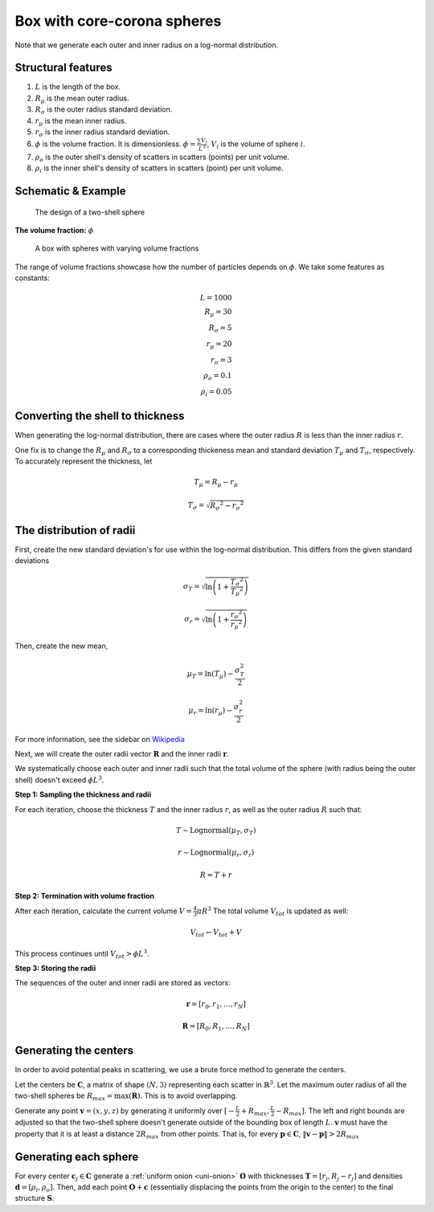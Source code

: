 .. _box-spheres:

Box with core-corona spheres
===============================================


Note that we generate each outer and inner radius on a log-normal distribution.

Structural features
---------------------
1. :math:`L` is the length of the box.
2. :math:`R_{\mu}` is the mean outer radius.
3. :math:`R_{\sigma}` is the outer radius standard deviation.
4. :math:`r_{\mu}` is the mean inner radius.
5. :math:`r_{\sigma}` is the inner radius standard deviation.
6. :math:`\phi` is the volume fraction. It is dimensionless. :math:`\phi = \frac{\sum V_{i}}{L^3}`, :math:`V_i` is the volume of sphere :math:`i`.
7. :math:`\rho_{o}` is the outer shell's density of scatters in scatters (points) per unit volume.
8. :math:`\rho_i` is the inner shell's density of scatters in scatters (point) per unit volume.

Schematic & Example
---------------------

.. figure:: images/Core-Corona-Spheroid.png

   The design of a two-shell sphere

**The volume fraction:** :math:`\phi`

.. figure:: images/box_with_spheres_volfr.png
  :class: with-border
  
  A box with spheres with varying volume fractions

The range of volume fractions showcase how the number of particles depends on :math:`\phi`. 
We take some features as constants:

.. math::
  L = 1000\\
  R_\mu = 30\\
  R_\sigma = 5\\
  r_\mu = 20\\
  r_\sigma = 3\\
  \rho_o  = 0.1\\
  \rho_i = 0.05

Converting the shell to thickness
----------------------------------


When generating the log-normal distribution, there are cases where the outer radius :math:`R` is less than the inner radius :math:`r`.

One fix is to change the :math:`R_{\mu}` and :math:`R_{\sigma}` to a corresponding thickeness mean and standard deviation 
:math:`T_\mu` and :math:`T_\sigma`, respectively. To accurately represent the thickness, 
let

.. math::
  T_\mu = R_\mu - r_\mu 

  T_\sigma = \sqrt{R_\sigma ^ 2 - r_\sigma ^ 2}

The distribution of radii
--------------------------

First, create the new standard deviation's for use within the log-normal distribution.
This differs from the given standard deviations

.. math::
  \sigma_T = \sqrt{\ln \left(1 + \frac{T_\sigma ^ 2}{T_\mu ^ 2} \right)} 

  \sigma_r = \sqrt{\ln \left(1 + \frac{r_\sigma ^ 2}{r_\mu ^ 2} \right)} 

Then, create the new mean, 

.. math::
  \mu_T = \ln(T_\mu) - \frac{\sigma_T^2}{2}

  \mu_r = \ln(r_\mu) - \frac{\sigma_r^2}{2}

For more information, see the sidebar on `Wikipedia <https://en.wikipedia.org/wiki/Log-normal_distribution>`_

Next, we will create the outer radii vector :math:`\mathbf{R}` and the inner radii :math:`\mathbf{r}`.

We systematically choose each outer and inner radii such that the total volume of the sphere (with radius being the outer shell)
doesn't exceed :math:`\phi L^3`.

**Step 1: Sampling the thickness and radii**

For each iteration, choose the thickness :math:`T` and the inner radius :math:`r`, as well as the outer radius :math:`R` such that:

.. math::
  T \sim \text{Lognormal}(\mu_T,\sigma_T)

  r \sim \text{Lognormal}(\mu_r, \sigma_r)

  R = T + r

**Step 2: Termination with volume fraction**

After each iteration, calculate the current volume :math:`V = \frac{4}{3} \pi R^3`
The total volume :math:`V_{tot}` is updated as well:

.. math::
  V_{tot} \leftarrow V_{tot} + V


This process continues until :math:`V_{tot} > \phi L^3`.

**Step 3: Storing the radii**

The sequences of the outer and inner radii are stored as vectors:

.. math::
   \mathbf{r} = [r_0, r_1, \dots, r_N]
   
   \mathbf{R} = [R_0, R_1, \dots, R_N]

Generating the centers
-------------------------

In order to avoid potential peaks in scattering, we use a brute force method to generate the centers.

Let the centers be :math:`\mathbf{C}`, a matrix of shape :math:`(N, 3)` representing each scatter in :math:`\mathbb{R}^3`.
Let the maximum outer radius of all the two-shell spheres be :math:`R_{max} = \max(\mathbf{R})`. This is to avoid overlapping.

Generate any point :math:`\mathbf{v} = (x, y, z)` by generating it uniformly over :math:`[-\frac{L}{2} + R_{max}, \frac{L}{2} - R_{max}]`.
The left and right bounds are adjusted so that the two-shell sphere doesn't generate outside of the bounding box of length :math:`L`.
:math:`\mathbf{v}` must have the property that it is at least a distance :math:`2 R_{max}` from other points. That is, for every 
:math:`\mathbf{p} \in \mathbf{C}`, :math:`\Vert \mathbf{v} - \mathbf{p} \Vert > 2 R_{max}`

Generating each sphere
-----------------------
For every center :math:`\mathbf{c}_j \in \mathbf{C}` generate a :ref:`uniform onion <uni-onion>` :math:`\mathbf{O}`
with thicknesses :math:`\mathbf{T} = [r_j, R_j - r_j]` and densities 
:math:`\mathbf{d} = [\rho_i, \rho_o]`. Then, add each point :math:`\mathbf{O} + \mathbf{c}` 
(essentially displacing the points from the origin to the center)
to the final structure :math:`\mathbf{S}`.

